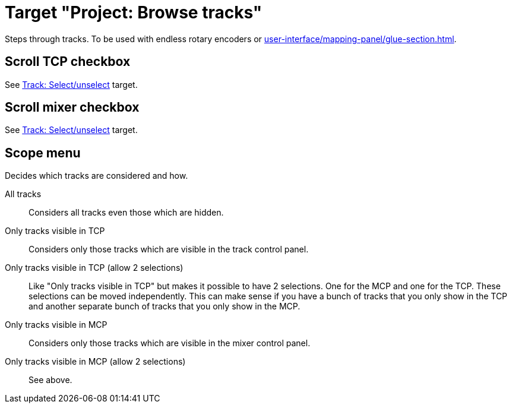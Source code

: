 [#browse-tracks-target]
= Target "Project: Browse tracks"

Steps through tracks.
To be used with endless rotary encoders or xref:user-interface/mapping-panel/glue-section.adoc#incremental-button[].

== Scroll TCP checkbox

See xref:targets/track-targets/track-select-unselect.adoc#track-selectunselect[Track: Select/unselect] target.

== Scroll mixer checkbox

See xref:targets/track-targets/track-select-unselect.adoc#track-selectunselect[Track: Select/unselect] target.

== Scope menu

Decides which tracks are considered and how.

All tracks:: Considers all tracks even those which are hidden.

Only tracks visible in TCP:: Considers only those tracks which are visible in the track control panel.

Only tracks visible in TCP (allow 2 selections):: Like "Only tracks visible in TCP" but makes it possible to have 2 selections.
One for the MCP and one for the TCP.
These selections can be moved independently.
This can make sense if you have a bunch of tracks that you only show in the TCP and another separate bunch of tracks that you only show in the MCP.

Only tracks visible in MCP:: Considers only those tracks which are visible in the mixer control panel.

Only tracks visible in MCP (allow 2 selections):: See above.
